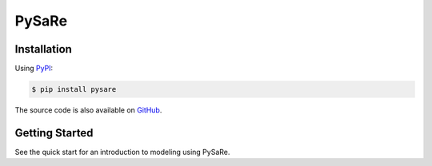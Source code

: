 PySaRe
======

Installation
------------
Using `PyPI <https://github.com/>`_:

.. code-block:: bash

   $ pip install pysare

The source code is also available on `GitHub <https://github.com/>`_.

Getting Started
---------------
See the quick start for an introduction to modeling using PySaRe.